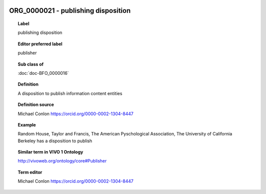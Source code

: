
  .. index:: 
     single: ORG_0000021; publishing disposition
     single: publishing disposition; ORG_0000021

ORG_0000021 - publishing disposition
====================================================================================

.. topic:: Label

    publishing disposition

.. topic:: Editor preferred label

    publisher

.. topic:: Sub class of

    :doc:`doc-BFO_0000016`

.. topic:: Definition

    A disposition to publish information content entities

.. topic:: Definition source

    Michael Conlon https://orcid.org/0000-0002-1304-8447

.. topic:: Example

    Random House, Taylor and Francis, The American Pyschological Association, The University of California Berkeley has a disposition to publish

.. topic:: Similar term in VIVO 1 Ontology

    http://vivoweb.org/ontology/core#Publisher

.. topic:: Term editor

    Michael Conlon https://orcid.org/0000-0002-1304-8447

